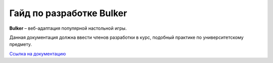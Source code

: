 Гайд по разработке Bulker
=========================

.. image:: docs/source/img/bulker_300.png

**Bulker** – веб-адаптация популярной настольной игры.

Данная документация должна ввести членов разработки в курс, подобный практике по университетскому предмету.

`Ссылка на документацию <https://bulker-docs.readthedocs.io/en/latest/>`_